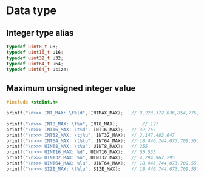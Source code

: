 * Data type

** Integer type alias

#+BEGIN_SRC c
  typedef uint8_t u8;
  typedef uint16_t u16;
  typedef uint32_t u32;
  typedef uint64_t u64;
  typedef uint64_t usize;
#+END_SRC


** Maximum unsigned integer value

#+BEGIN_SRC c
  #include <stdint.h>

  printf("\n>>> INT_MAX: \t%ld", INTMAX_MAX);	// 9,223,372,036,854,775,807

  printf("\n>>> INT8_MAX: \t%u", INT8_MAX);	        // 127
  printf("\n>>> INT16_MAX: \t%d", INT16_MAX);	// 32,767
  printf("\n>>> INT32_MAX: \tj%u", INT32_MAX);	// 2,147,483,647
  printf("\n>>> INT64_MAX: \t%lu", INT64_MAX);	// 18,446,744,073,709,551,615
  printf("\n>>> UINT8_MAX: \t%u", UINT8_MAX);	// 255
  printf("\n>>> UINT16_MAX: %d", UINT16_MAX);	// 65,535
  printf("\n>>> UINT32_MAX: %u", UINT32_MAX);	// 4,294,967,295
  printf("\n>>> UINT64_MAX: %lu", UINT64_MAX);	// 18,446,744,073,709,551,615
  printf("\n>>> SIZE_MAX: \t%lu", SIZE_MAX);	// 18,446,744,073,709,551,615
#+END_SRC
